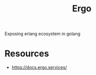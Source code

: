 :PROPERTIES:
:ID:       29c69e24-36df-4283-b8e7-1398f205f40f
:END:
#+title: Ergo
#+filetags: :erlang:golang:

Exposing erlang ecosystem in golang

* Resources
 - https://docs.ergo.services/
